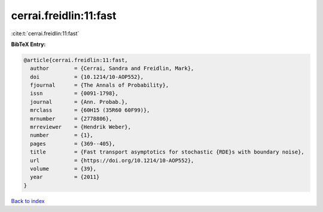 cerrai.freidlin:11:fast
=======================

:cite:t:`cerrai.freidlin:11:fast`

**BibTeX Entry:**

.. code-block:: bibtex

   @article{cerrai.freidlin:11:fast,
     author        = {Cerrai, Sandra and Freidlin, Mark},
     doi           = {10.1214/10-AOP552},
     fjournal      = {The Annals of Probability},
     issn          = {0091-1798},
     journal       = {Ann. Probab.},
     mrclass       = {60H15 (35R60 60F99)},
     mrnumber      = {2778806},
     mrreviewer    = {Hendrik Weber},
     number        = {1},
     pages         = {369--405},
     title         = {Fast transport asymptotics for stochastic {RDE}s with boundary noise},
     url           = {https://doi.org/10.1214/10-AOP552},
     volume        = {39},
     year          = {2011}
   }

`Back to index <../By-Cite-Keys.html>`_
